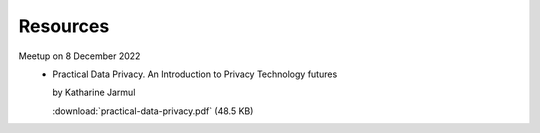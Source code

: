 Resources
=========

.. article-info::
    :author: `Veit Schiele <https://github.com/veit/>`_
    :date: 5 January 2023
    :read-time: <1 min

Meetup on 8 December 2022
    * Practical Data Privacy. An Introduction to Privacy Technology futures

      by Katharine Jarmul

      :download:`practical-data-privacy.pdf` (48.5 KB)
